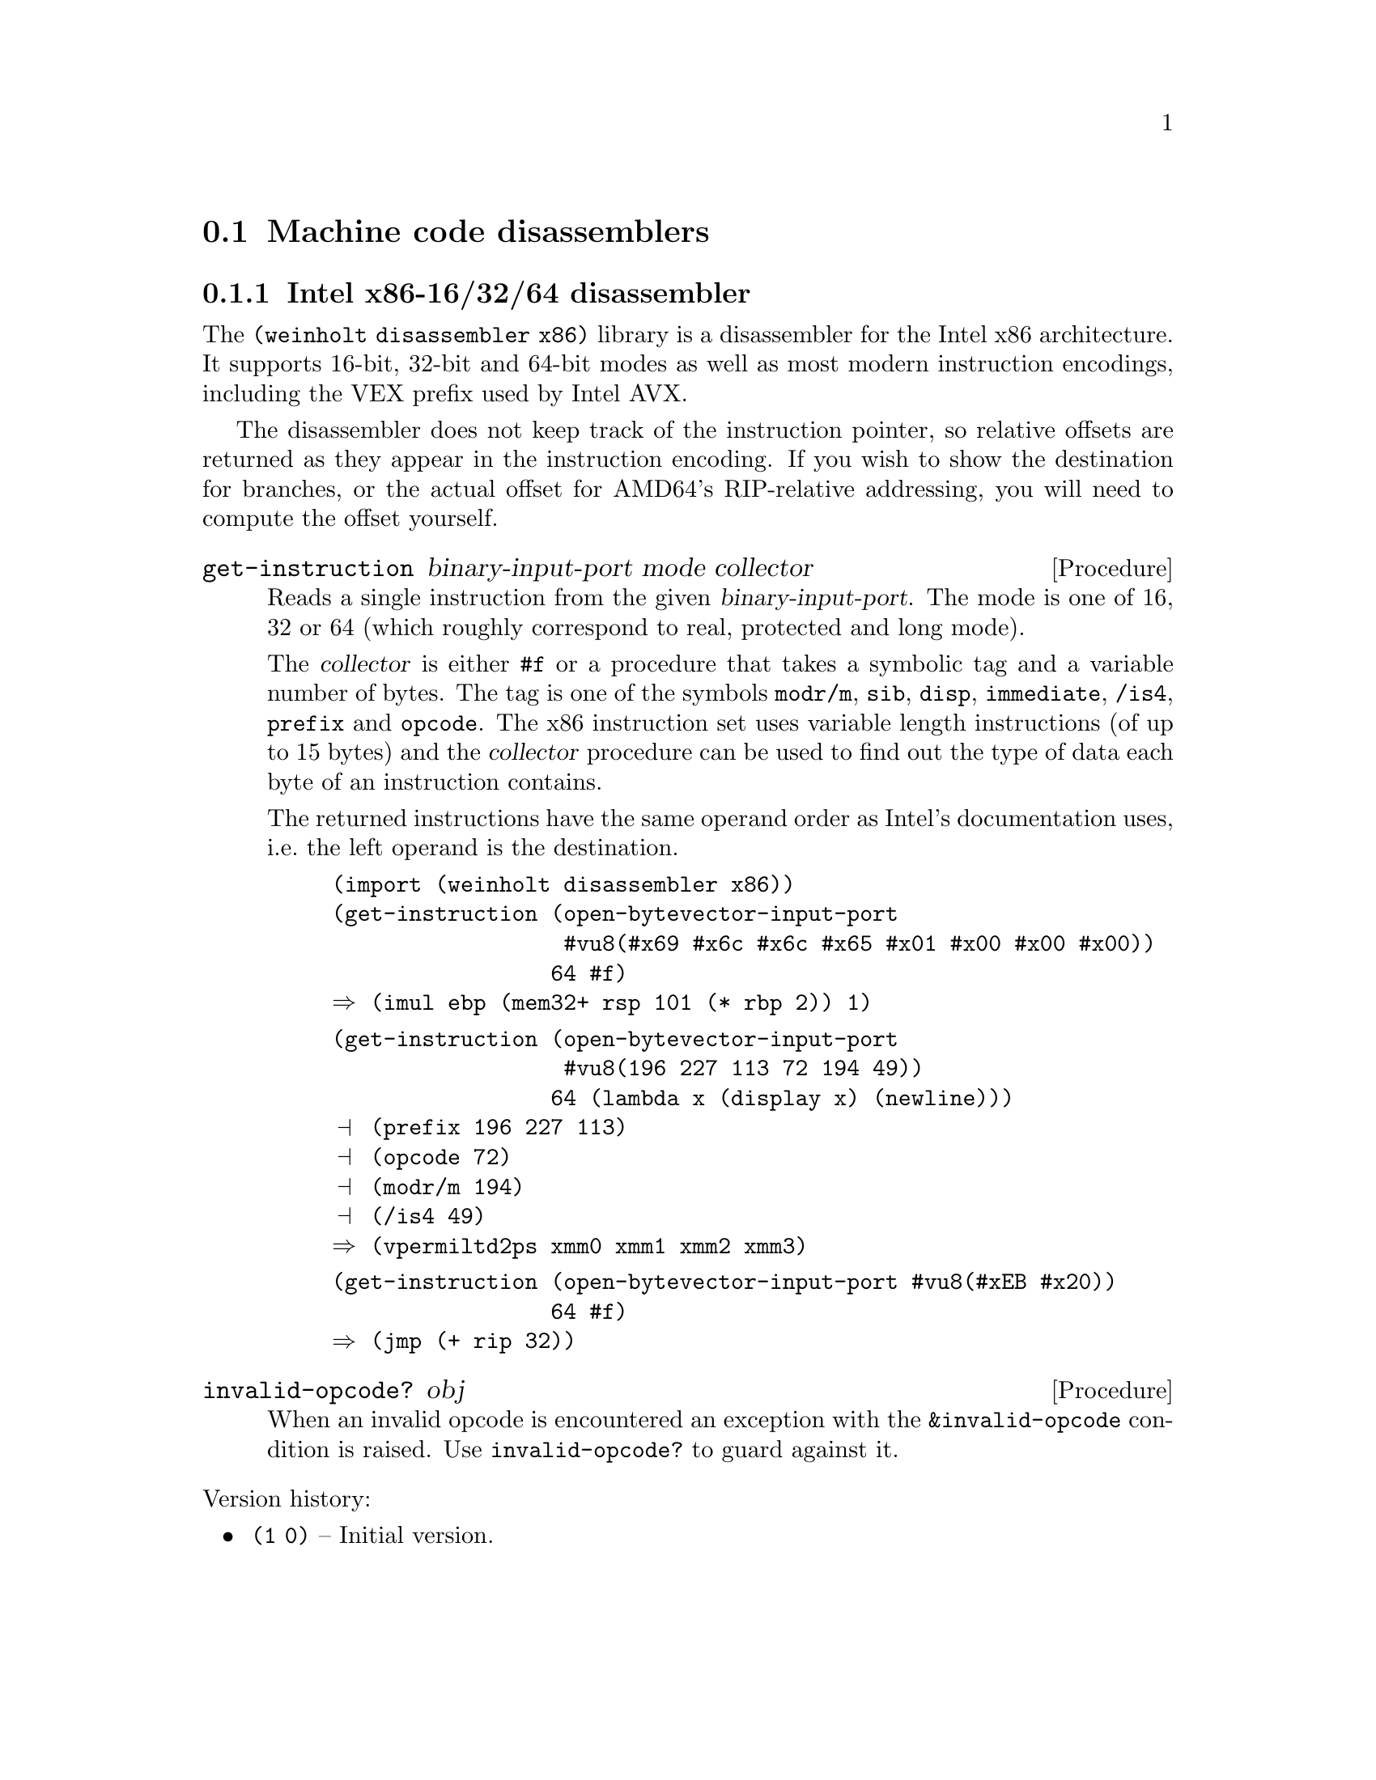 @c -*-texinfo-*-

@node disassembler
@section Machine code disassemblers

@menu
* disassembler x86::   Intel x86-16/32/64 disassembler
@end menu

@c ======================================================================
@node disassembler x86
@subsection Intel x86-16/32/64 disassembler
The @code{(weinholt disassembler x86)} library is a disassembler for
the Intel x86 architecture. It supports 16-bit, 32-bit and 64-bit
modes as well as most modern instruction encodings, including the VEX
prefix used by Intel AVX.

The disassembler does not keep track of the instruction pointer, so
relative offsets are returned as they appear in the instruction
encoding. If you wish to show the destination for branches, or the
actual offset for AMD64's RIP-relative addressing, you will need to
compute the offset yourself.

@deffn Procedure get-instruction binary-input-port mode collector
Reads a single instruction from the given @var{binary-input-port}.
The mode is one of 16, 32 or 64 (which roughly correspond to
real, protected and long mode).

The @var{collector} is either @code{#f} or a procedure that takes a
symbolic tag and a variable number of bytes. The tag is one of the
symbols @code{modr/m}, @code{sib}, @code{disp}, @code{immediate},
@code{/is4}, @code{prefix} and @code{opcode}. The x86 instruction set
uses variable length instructions (of up to 15 bytes) and the
@var{collector} procedure can be used to find out the type of data
each byte of an instruction contains.

@c TODO: should probably document the format of the returned
@c instructions
The returned instructions have the same operand order as Intel's
documentation uses, i.e.@: the left operand is the destination.

@example
(import (weinholt disassembler x86))
(get-instruction (open-bytevector-input-port
                  #vu8(#x69 #x6c #x6c #x65 #x01 #x00 #x00 #x00))
                 64 #f)
@result{} (imul ebp (mem32+ rsp 101 (* rbp 2)) 1)
@end example
@example
(get-instruction (open-bytevector-input-port
                  #vu8(196 227 113 72 194 49))
                 64 (lambda x (display x) (newline)))
@print{} (prefix 196 227 113)
@print{} (opcode 72)
@print{} (modr/m 194)
@print{} (/is4 49)
@result{} (vpermiltd2ps xmm0 xmm1 xmm2 xmm3)
@end example
@example
(get-instruction (open-bytevector-input-port #vu8(#xEB #x20)) 
                 64 #f)
@result{} (jmp (+ rip 32))
@end example
@end deffn

@deffn Procedure invalid-opcode? obj
When an invalid opcode is encountered an exception with the
@code{&invalid-opcode} condition is raised. Use @code{invalid-opcode?}
to guard against it.
@end deffn

@noindent
Version history:
@itemize
@item
@code{(1 0)} -- Initial version.
@end itemize


@c ======================================================================
@c @node disassembler x86-opcodes
@c @subsection Intel x86 opcode table
@c An opcode table for the Intel x86 that includes all SSE instructions
@c up to SSE5, all Intel AVX instructions and of course the AMD64
@c instructions. The table layout is designed for use with a
@c disassembler, but it can also be transformed for use in an assembler.
